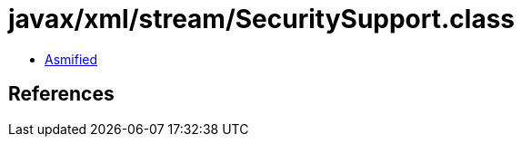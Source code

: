 = javax/xml/stream/SecuritySupport.class

 - link:SecuritySupport-asmified.java[Asmified]

== References


